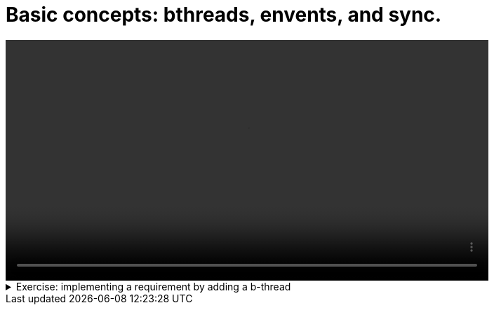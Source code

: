 # Basic concepts: bthreads, envents, and sync.

[.text-center]
video::first-model.mp4[width="80%"]

.Exercise: implementing a requirement by adding a b-thread
[%collapsible]
====
Open your terminal and navigate to a directory where you have write permissions. Execute the following command and respond to the prompts:
[source,console]
----
$ provengo create EX1    
----

Executing the command will generate a directory named `EX1`, which contains a `hello_world.js` file located in the `spec/js` subdirectory. Clear the existing content of this file and replace it with the following code. If desired, you can also rename the file:

[source,js]
----
bthread("1", function () {
    sync({ request: Event("A") })
    sync({ request: Event("A") })
})

bthread("2", function () {
    sync({ request: Event("B") })
    sync({ request: Event("B") })
})

bthread("3", function () {
    sync({ request: Event("C") })
    sync({ request: Event("C") })
})
----

Your task is to introduce a fourth bthread that enforces the rule: if `A` is triggered, it cannot be triggered again until after `C` has been triggered. Once you incorporate your code,  executing

[source,console]
---- 
$ provengo analyze -f pdf EX1 
----

will generate a file named `EX1/products/run-source/testSpace.pdf`. If you designed the fourth bthread correctly, this file should contain the following content: 

[.text-center] 
image::ex1_expected.png[Expected Test Space, width=50%]    

If you get a different result, try to figure out what went wrong. If you get stuck, you can find the solution in the `EX1/solution` directory.
====

